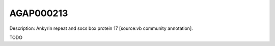 
AGAP000213
=============



Description: Ankyrin repeat and socs box protein 17 [source:vb community annotation].

TODO
